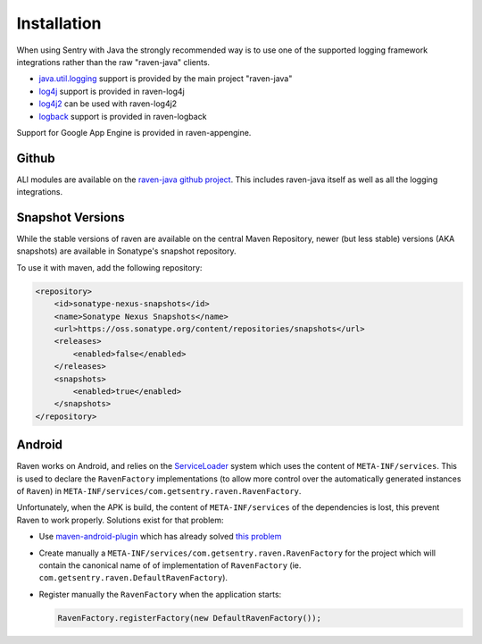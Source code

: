 Installation
============

When using Sentry with Java the strongly recommended way is to use one of
the supported logging framework integrations rather than the raw
"raven-java" clients.

- `java.util.logging <http://docs.oracle.com/javase/7/docs/technotes/guides/logging/index.html>`_
  support is provided by the main project "raven-java"
- `log4j <https://logging.apache.org/log4j/1.2/>`_ support is provided in raven-log4j
- `log4j2 <https://logging.apache.org/log4j/2.x/>`_ can be used with raven-log4j2
- `logback <http://logback.qos.ch/>`_ support is provided in raven-logback

Support for Google App Engine is provided in raven-appengine.

Github
------

ALl modules are available on the `raven-java github project
<https://github.com/getsentry/raven-java/>`_.   This includes raven-java
itself as well as all the logging integrations.

Snapshot Versions
-----------------

While the stable versions of raven are available on the central Maven
Repository, newer (but less stable) versions (AKA snapshots) are available
in Sonatype's snapshot repository.

To use it with maven, add the following repository:

.. sourcecode:: xml

    <repository>
        <id>sonatype-nexus-snapshots</id>
        <name>Sonatype Nexus Snapshots</name>
        <url>https://oss.sonatype.org/content/repositories/snapshots</url>
        <releases>
            <enabled>false</enabled>
        </releases>
        <snapshots>
            <enabled>true</enabled>
        </snapshots>
    </repository>

Android
-------

Raven works on Android, and relies on the `ServiceLoader
<https://developer.android.com/reference/java/util/ServiceLoader.html>`_
system which uses the content of ``META-INF/services``. This is used to
declare the ``RavenFactory`` implementations (to allow more control over
the automatically generated instances of ``Raven``) in
``META-INF/services/com.getsentry.raven.RavenFactory``.

Unfortunately, when the APK is build, the content of ``META-INF/services`` of
the dependencies is lost, this prevent Raven to work properly. Solutions
exist for that problem:

*   Use `maven-android-plugin
    <https://code.google.com/p/maven-android-plugin/>`_ which has already
    solved `this problem <https://code.google.com/p/maven-android-plugin/issues/detail?id=97>`_
*   Create manually a
    ``META-INF/services/com.getsentry.raven.RavenFactory`` for the
    project which will contain the canonical name of of implementation of
    ``RavenFactory`` (ie. ``com.getsentry.raven.DefaultRavenFactory``).
*   Register manually the ``RavenFactory`` when the application starts:

    .. sourcecode:: java

        RavenFactory.registerFactory(new DefaultRavenFactory());
